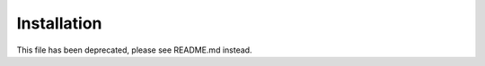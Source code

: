 .. highlight:: rest

=============
Installation
=============

This file has been deprecated, please see README.md instead.
